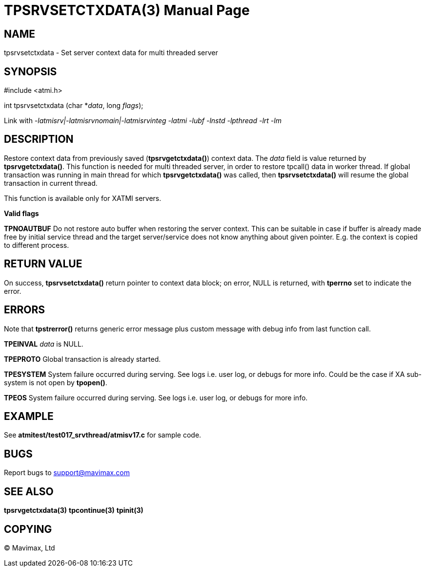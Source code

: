 TPSRVSETCTXDATA(3)
==================
:doctype: manpage


NAME
----
tpsrvsetctxdata - Set server context data for multi threaded server


SYNOPSIS
--------
#include <atmi.h>

int tpsrvsetctxdata (char *'data', long 'flags');

Link with '-latmisrv|-latmisrvnomain|-latmisrvinteg -latmi -lubf -lnstd -lpthread -lrt -lm'

DESCRIPTION
-----------
Restore context data from previously saved (*tpsrvgetctxdata()*) context data. 
The 'data' field is value returned by *tpsrvgetctxdata()*. This function is 
needed for multi threaded server, in order to restore tpcall() data in worker thread. 
If global transaction was running in main thread for which *tpsrvgetctxdata()* 
was called, then *tpsrvsetctxdata()* will resume the global transaction in current thread.

This function is available only for XATMI servers.

*Valid flags*

*TPNOAUTBUF* Do not restore auto buffer when restoring the server context. 
This can be suitable in case if buffer is already made free by initial service thread
and the target server/service does not know anything about given pointer. E.g.
the context is copied to different process.

RETURN VALUE
------------
On success, *tpsrvsetctxdata()* return pointer to context data block; on error, 
NULL is returned, with *tperrno* set to indicate the error.

ERRORS
------
Note that *tpstrerror()* returns generic error message plus custom message with 
debug info from last function call.

*TPEINVAL* 'data' is NULL.

*TPEPROTO* Global transaction is already started.

*TPESYSTEM* System failure occurred during serving. See logs i.e. user log, or debugs for more info. Could be the case if XA sub-system is not open by *tpopen()*.

*TPEOS* System failure occurred during serving. See logs i.e. user log, or debugs for more info.

EXAMPLE
-------
See *atmitest/test017_srvthread/atmisv17.c* for sample code.

BUGS
----
Report bugs to support@mavimax.com

SEE ALSO
--------
*tpsrvgetctxdata(3)* *tpcontinue(3)* *tpinit(3)*

COPYING
-------
(C) Mavimax, Ltd

